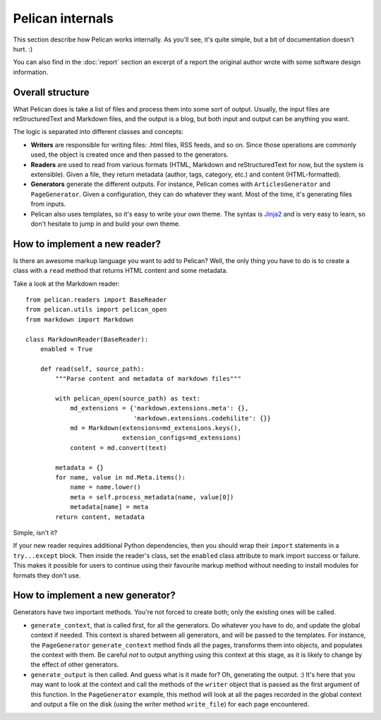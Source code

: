 Pelican internals
#################

This section describe how Pelican works internally. As you'll see, it's quite
simple, but a bit of documentation doesn't hurt.  :)

You can also find in the :doc:`report` section an excerpt of a report the
original author wrote with some software design information.

.. _report: :doc:`report`

Overall structure
=================

What Pelican does is take a list of files and process them into some sort of
output. Usually, the input files are reStructuredText and Markdown files, and
the output is a blog, but both input and output can be anything you want.

The logic is separated into different classes and concepts:

* **Writers** are responsible for writing files: .html files, RSS feeds, and so
  on. Since those operations are commonly used, the object is created once and
  then passed to the generators.

* **Readers** are used to read from various formats (HTML, Markdown and
  reStructuredText for now, but the system is extensible). Given a file, they
  return metadata (author, tags, category, etc.) and content (HTML-formatted).

* **Generators** generate the different outputs. For instance, Pelican comes
  with ``ArticlesGenerator`` and ``PageGenerator``. Given a configuration, they
  can do whatever they want. Most of the time, it's generating files from
  inputs.

* Pelican also uses templates, so it's easy to write your own theme. The
  syntax is `Jinja2 <https://palletsprojects.com/p/jinja/>`_ and is very easy to learn, so
  don't hesitate to jump in and build your own theme.

How to implement a new reader?
==============================

Is there an awesome markup language you want to add to Pelican? Well, the only
thing you have to do is to create a class with a ``read`` method that returns
HTML content and some metadata.

Take a look at the Markdown reader::

    from pelican.readers import BaseReader
    from pelican.utils import pelican_open
    from markdown import Markdown

    class MarkdownReader(BaseReader):
        enabled = True

        def read(self, source_path):
            """Parse content and metadata of markdown files"""

            with pelican_open(source_path) as text:
                md_extensions = {'markdown.extensions.meta': {},
                                 'markdown.extensions.codehilite': {}}
                md = Markdown(extensions=md_extensions.keys(),
                              extension_configs=md_extensions)
                content = md.convert(text)

            metadata = {}
            for name, value in md.Meta.items():
                name = name.lower()
                meta = self.process_metadata(name, value[0])
                metadata[name] = meta
            return content, metadata

Simple, isn't it?

If your new reader requires additional Python dependencies, then you should
wrap their ``import`` statements in a ``try...except`` block.  Then inside the
reader's class, set the ``enabled`` class attribute to mark import success or
failure. This makes it possible for users to continue using their favourite
markup method without needing to install modules for formats they don't use.

How to implement a new generator?
=================================

Generators have two important methods. You're not forced to create both; only
the existing ones will be called.

* ``generate_context``, that is called first, for all the generators.
  Do whatever you have to do, and update the global context if needed. This
  context is shared between all generators, and will be passed to the
  templates. For instance, the ``PageGenerator`` ``generate_context`` method
  finds all the pages, transforms them into objects, and populates the context
  with them. Be careful *not* to output anything using this context at this
  stage, as it is likely to change by the effect of other generators.

* ``generate_output`` is then called. And guess what is it made for? Oh,
  generating the output.  :) It's here that you may want to look at the context
  and call the methods of the ``writer`` object that is passed as the first
  argument of this function. In the ``PageGenerator`` example, this method will
  look at all the pages recorded in the global context and output a file on the
  disk (using the writer method ``write_file``) for each page encountered.
